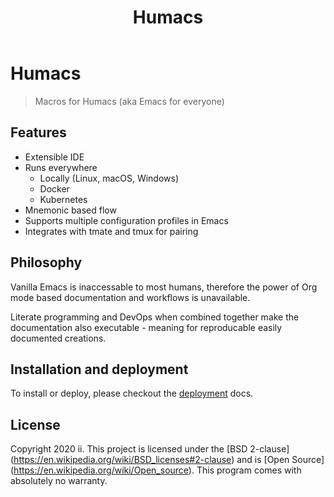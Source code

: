 #+TITLE: Humacs

* Humacs

#+begin_quote
Macros for Humacs (aka Emacs for everyone)
#+end_quote

** Features

- Extensible IDE
- Runs everywhere
  - Locally (Linux, macOS, Windows)
  - Docker
  - Kubernetes
- Mnemonic based flow
- Supports multiple configuration profiles in Emacs
- Integrates with tmate and tmux for pairing

** Philosophy

Vanilla Emacs is inaccessable to most humans, therefore the power of Org mode based documentation and workflows is unavailable.

Literate programming and DevOps when combined together make the documentation also executable - meaning for reproducable easily documented creations.

** Installation and deployment

To install or deploy, please checkout the [[./docs/DEPLOYMENT.org][deployment]] docs.

** License
Copyright 2020 ii.
This project is licensed under the [BSD 2-clause](https://en.wikipedia.org/wiki/BSD_licenses#2-clause) and is [Open Source](https://en.wikipedia.org/wiki/Open_source).
This program comes with absolutely no warranty.
